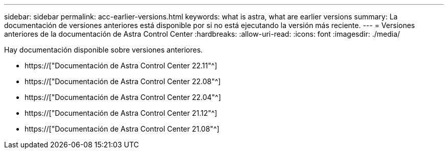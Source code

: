 ---
sidebar: sidebar 
permalink: acc-earlier-versions.html 
keywords: what is astra, what are earlier versions 
summary: La documentación de versiones anteriores está disponible por si no está ejecutando la versión más reciente. 
---
= Versiones anteriores de la documentación de Astra Control Center
:hardbreaks:
:allow-uri-read: 
:icons: font
:imagesdir: ./media/


[role="lead"]
Hay documentación disponible sobre versiones anteriores.

* https://["Documentación de Astra Control Center 22.11"^]
* https://["Documentación de Astra Control Center 22.08"^]
* https://["Documentación de Astra Control Center 22.04"^]
* https://["Documentación de Astra Control Center 21.12"^]
* https://["Documentación de Astra Control Center 21.08"^]

